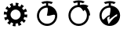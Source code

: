 SplineFontDB: 3.0
FontName: TimeasrIcons
FullName: TimeasrIcons
FamilyName: Timeasr
Weight: Regular
Copyright: Copyright (c) 2015, Laszlo Solova
UComments: "2015-2-1: Created with FontForge (http://fontforge.org)"
Version: 0.1.0
ItalicAngle: 0
UnderlinePosition: -101.376
UnderlineWidth: 50.176
Ascent: 819
Descent: 205
InvalidEm: 0
LayerCount: 2
Layer: 0 0 "Back" 1
Layer: 1 0 "Fore" 0
XUID: [1021 1019 625684771 30987]
FSType: 0
OS2Version: 0
OS2_WeightWidthSlopeOnly: 0
OS2_UseTypoMetrics: 1
CreationTime: 1422813978
ModificationTime: 1426964706
PfmFamily: 17
TTFWeight: 400
TTFWidth: 5
LineGap: 92
VLineGap: 92
OS2TypoAscent: 0
OS2TypoAOffset: 1
OS2TypoDescent: 0
OS2TypoDOffset: 1
OS2TypoLinegap: 92
OS2WinAscent: 0
OS2WinAOffset: 1
OS2WinDescent: 0
OS2WinDOffset: 1
HheadAscent: 0
HheadAOffset: 1
HheadDescent: 0
HheadDOffset: 1
OS2CapHeight: 0
OS2XHeight: 0
OS2Vendor: 'PfEd'
MarkAttachClasses: 1
DEI: 91125
LangName: 1033
Encoding: ISO8859-1
UnicodeInterp: none
NameList: AGL For New Fonts
DisplaySize: -48
AntiAlias: 1
FitToEm: 1
WinInfo: 64 16 4
BeginPrivate: 1
BlueValues 19 [-146 -131 751 758]
EndPrivate
Grid
-1024 667.6484375 m 0
 2048 667.6484375 l 1024
  Named: "top"
-1024 765.952148438 m 0
 2048 765.952148438 l 1024
EndSplineSet
TeXData: 1 0 0 346030 173015 115343 0 1048576 115343 783286 444596 497025 792723 393216 433062 380633 303038 157286 324010 404750 52429 2506097 1059062 262144
BeginChars: 256 4

StartChar: i
Encoding: 105 105 0
Width: 1024
VWidth: 0
Flags: W
HStem: 1.2002 70.7998<414.214 615.237> 602.4 68.3994<412.481 480> 726 54<367.392 381.104 646.702 660.849>
VStem: 182.4 69.5996<236.038 439.175> 480 69.5996<668.753 751.2> 776.4 69.5996<232.119 364.679>
LayerCount: 2
Back
Fore
SplineSet
480 670.799804688 m 5
 480 751.200195312 l 5
 444 747.599609375 406.799804688 738 374.400390625 726 c 5
 321.599609375 780 l 5
 379.200195312 806.400390625 446.400390625 819.599609375 514.799804688 819.599609375 c 4
 583.200195312 819.599609375 648 806.400390625 705.599609375 780 c 5
 654 726 l 5
 621.599609375 738 585.599609375 747.599609375 549.599609375 751.200195312 c 5
 549.599609375 670.799804688 l 5
 717.599609375 652.799804688 846 511.200195312 846 337.200195312 c 4
 846 152.400390625 698.400390625 1.2001953125 514.799804688 1.2001953125 c 4
 331.200195312 1.2001953125 182.400390625 152.400390625 182.400390625 337.200195312 c 4
 182.400390625 511.200195312 313.200195312 652.799804688 480 670.799804688 c 5
776.400390625 337.200195312 m 4
 776.400390625 361.200195312 762 369.599609375 739.200195312 369.599609375 c 4
 691.200195312 369.599609375 607.200195312 333.599609375 549.599609375 333.599609375 c 4
 532.799804688 333.599609375 517.200195312 336 506.400390625 343.200195312 c 5
 506.400390625 343.200195312 537.599609375 469.200195312 537.599609375 544.799804688 c 4
 537.599609375 578.400390625 531.599609375 602.400390625 514.799804688 602.400390625 c 4
 369.599609375 602.400390625 252 482.400390625 252 337.200195312 c 4
 252 192 369.599609375 72 514.799804688 72 c 4
 660 72 776.400390625 192 776.400390625 337.200195312 c 4
EndSplineSet
Validated: 1
EndChar

StartChar: l
Encoding: 108 108 1
Width: 1024
VWidth: 0
Flags: W
HStem: 1.24023 69.4395<421.267 624.79> 730.36 53.3193<373.399 391.109 655.104 672.768>
VStem: 186.96 69.4404<236.371 441.457> 485.8 75.6406<673.32 753.92> 789.6 70.6807<238.325 338.52>
LayerCount: 2
Back
Fore
SplineSet
789.599609375 338.51953125 m 4
 789.599609375 407.959960938 764.799804688 471.200195312 720.16015625 519.559570312 c 5
 671.799804688 473.6796875 l 5
 637.080078125 538.16015625 589.959960938 606.360351562 523 606.360351562 c 4
 376.6796875 606.360351562 256.400390625 486.080078125 256.400390625 338.51953125 c 4
 256.400390625 190.959960938 376.6796875 70.6796875 523 70.6796875 c 4
 669.3203125 70.6796875 789.599609375 190.959960938 789.599609375 338.51953125 c 4
485.799804688 673.3203125 m 5
 485.799804688 753.919921875 l 5
 448.599609375 750.200195312 412.639648438 742.759765625 380.400390625 730.360351562 c 5
 328.3203125 783.6796875 l 5
 387.83984375 809.719726562 453.559570312 823.360351562 523 823.360351562 c 4
 592.440429688 823.360351562 659.400390625 809.719726562 718.919921875 783.6796875 c 5
 665.599609375 730.360351562 l 5
 633.360351562 742.759765625 598.639648438 750.200195312 561.440429688 753.919921875 c 5
 561.440429688 673.3203125 l 5
 594.919921875 680.759765625 630.879882812 688.200195312 673.040039062 688.200195312 c 4
 725.120117188 688.200195312 780.919921875 678.280273438 840.440429688 641.080078125 c 5
 793.3203125 593.959960938 l 5
 868.959960938 512.120117188 895 412.919921875 895 338.51953125 c 5
 860.280273438 338.51953125 l 5
 860.280273438 152.51953125 709 1.240234375 523 1.240234375 c 4
 337 1.240234375 186.959960938 152.51953125 186.959960938 338.51953125 c 4
 186.959960938 513.360351562 315.919921875 655.959960938 485.799804688 673.3203125 c 5
EndSplineSet
Validated: 1
EndChar

StartChar: t
Encoding: 116 116 2
Width: 1024
VWidth: 0
Flags: W
HStem: -1.21973 70.7598<466.328 605.66> 301.34 41.4805<458.376 506.84> 725.9 52.46<363.032 377.928 647.952 661.795>
VStem: 176.22 70.7607<232.038 437.898> 478.78 70.7598<667.706 749.08> 753.28 96.3799<309.66 375.743>
LayerCount: 2
Back
Fore
SplineSet
500.740234375 301.33984375 m 0
 469.01953125 294.01953125 427.540039062 267.1796875 427.540039062 233.01953125 c 0
 427.540039062 195.200195312 459.259765625 122 462.919921875 87.83984375 c 0
 465.360351562 74.419921875 469.01953125 69.5400390625 475.120117188 69.5400390625 c 0
 487.3203125 69.5400390625 503.1796875 91.5 503.1796875 91.5 c 1
 598.33984375 218.379882812 681.299804688 300.120117188 745.959960938 308.66015625 c 1
 745.959960938 308.66015625 753.280273438 339.16015625 753.280273438 361.120117188 c 0
 753.280273438 366 754.5 369.66015625 753.280273438 373.3203125 c 0
 753.280273438 375.759765625 749.620117188 375.759765625 747.1796875 375.759765625 c 0
 714.240234375 375.759765625 503.1796875 204.959960938 503.1796875 204.959960938 c 2
 500.740234375 202.51953125 499.51953125 212.280273438 499.51953125 217.16015625 c 16
 499.51953125 239.120117188 511.719726562 273.280273438 511.719726562 290.360351562 c 0
 511.719726562 297.6796875 510.5 301.33984375 504.400390625 301.33984375 c 0
 503.1796875 301.33984375 501.959960938 301.33984375 500.740234375 301.33984375 c 0
506.83984375 342.8203125 m 1
 506.83984375 342.8203125 536.120117188 464.8203125 536.120117188 541.6796875 c 0
 536.120117188 575.83984375 531.240234375 601.459960938 512.940429688 601.459960938 c 0
 366.540039062 601.459960938 246.98046875 481.900390625 246.98046875 335.5 c 0
 246.98046875 297.6796875 254.299804688 262.299804688 268.940429688 229.360351562 c 0
 276.259765625 211.059570312 287.240234375 203.740234375 297 203.740234375 c 0
 343.360351562 203.740234375 417.780273438 342.8203125 506.83984375 342.8203125 c 1
478.780273438 669.780273438 m 1
 478.780273438 749.080078125 l 1
 442.1796875 745.419921875 403.139648438 738.099609375 370.200195312 725.900390625 c 1
 317.740234375 778.360351562 l 1
 376.299804688 805.200195312 443.400390625 818.620117188 512.940429688 818.620117188 c 0
 582.48046875 818.620117188 649.580078125 805.200195312 708.139648438 778.360351562 c 1
 654.459960938 725.900390625 l 1
 621.51953125 738.099609375 586.139648438 745.419921875 549.540039062 749.080078125 c 1
 549.540039062 669.780273438 l 1
 719.120117188 651.48046875 849.66015625 509.959960938 849.66015625 335.5 c 0
 849.66015625 150.059570312 698.379882812 -1.2197265625 512.940429688 -1.2197265625 c 0
 327.5 -1.2197265625 176.219726562 150.059570312 176.219726562 335.5 c 0
 176.219726562 509.959960938 309.200195312 651.48046875 478.780273438 669.780273438 c 1
EndSplineSet
Validated: 1
EndChar

StartChar: g
Encoding: 103 103 3
Width: 1024
VWidth: 0
Flags: W
HStem: 88 129<509 582.828> 546 133<434.036 509> 736 20G<394 415.517>
VStem: 213 132<309.172 384> 674 130<383 457.827>
LayerCount: 2
Back
Fore
SplineSet
509 679 m 1
 509 768 l 2
 509 768 577 764 610 755 c 2
 587 669 l 2
 611 662 635 652 657 639 c 2
 701 716 l 2
 731 699 759 679 782 655 c 2
 719 592 l 2
 737 573 752 553 765 531 c 2
 842 576 l 2
 859 545 873 514 881 482 c 2
 795 459 l 2
 801 434 804 408 804 383 c 2
 893 383 l 2
 893 348 889 315 881 283 c 2
 794 306 l 2
 787 281 777 257 765 235 c 2
 842 191 l 2
 825 161 804 134 781 110 c 2
 717 174 l 2
 699 155 678 140 656 127 c 2
 701 50 l 2
 671 33 640 20 608 11 c 2
 584 98 l 2
 559 91 534 88 509 88 c 2
 509 0 l 2
 474 0 440 3 408 12 c 2
 431 98 l 2
 406 105 383 115 361 128 c 2
 316 50 l 2
 286 68 259 88 236 112 c 2
 299 175 l 2
 281 193 265 214 253 236 c 2
 176 191 l 2
 158 221 145 253 137 285 c 2
 223 308 l 2
 217 333 213 358 213 384 c 2
 124 384 l 2
 124 418 128 452 137 484 c 2
 224 461 l 2
 230 486 240 509 253 531 c 2
 176 576 l 2
 193 606 214 633 237 656 c 2
 301 593 l 2
 319 611 339 627 361 639 c 2
 317 716 l 2
 347 734 378 747 410 756 c 2
 434 669 l 2
 434 669 484 679 509 679 c 1
510 546 m 0
 419 546 345 472 345 382 c 4
 345 291 419 217 510 217 c 0
 601 217 674 291 674 382 c 0
 674 472 601 546 510 546 c 0
EndSplineSet
Validated: 1
EndChar
EndChars
EndSplineFont
